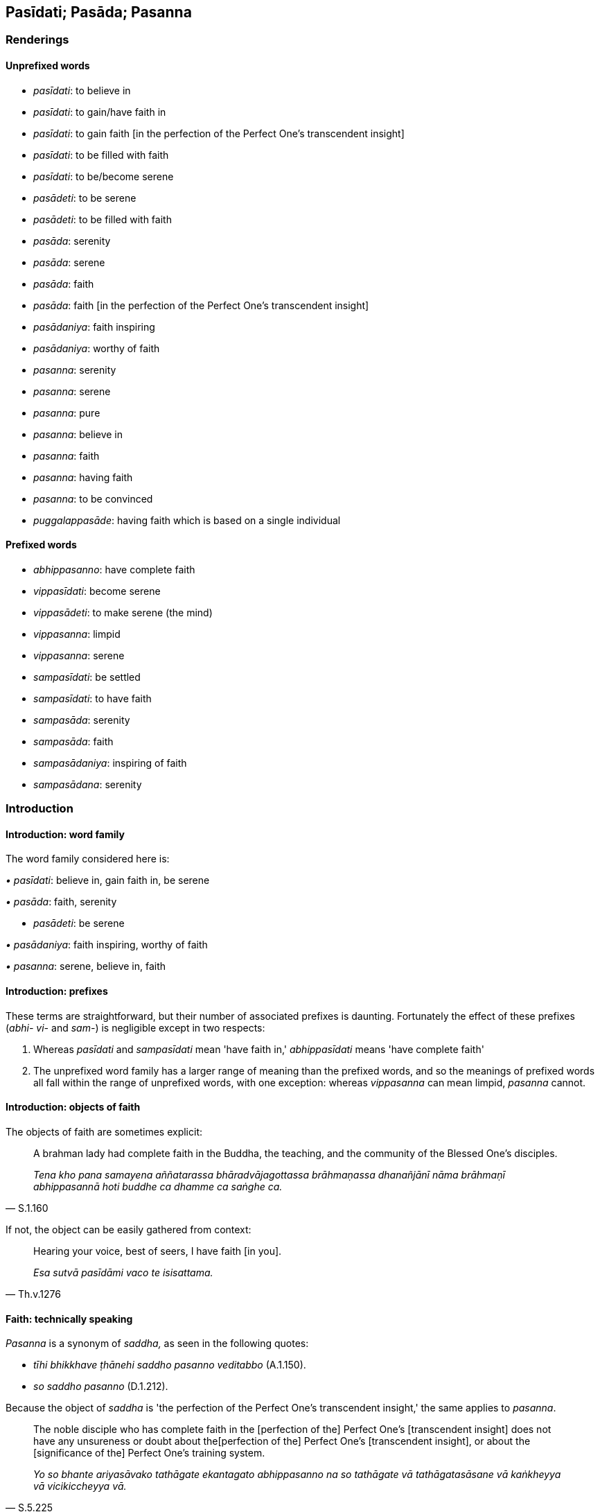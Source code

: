 == Pasīdati; Pasāda; Pasanna

=== Renderings

==== Unprefixed words

- _pasīdati_: to believe in

- _pasīdati_: to gain/have faith in

- _pasīdati_: to gain faith [in the perfection of the Perfect One's 
transcendent insight]

- _pasīdati_: to be filled with faith

- _pasīdati_: to be/become serene

- _pasādeti_: to be serene

- _pasādeti_: to be filled with faith

- _pasāda_: serenity

- _pasāda_: serene

- _pasāda_: faith

- _pasāda_: faith [in the perfection of the Perfect One's transcendent insight]

- _pasādaniya_: faith inspiring

- _pasādaniya_: worthy of faith

- _pasanna_: serenity

- _pasanna_: serene

- _pasanna_: pure

- _pasanna_: believe in

- _pasanna_: faith

- _pasanna_: having faith

- _pasanna_: to be convinced

- _puggalappasāde_: having faith which is based on a single individual

==== Prefixed words

- _abhippasanno_: have complete faith

- _vippasīdati_: become serene

- _vippasādeti_: to make serene (the mind)

- _vippasanna_: limpid

- _vippasanna_: serene

- _sampasīdati_: be settled

- _sampasīdati_: to have faith

- _sampasāda_: serenity

- _sampasāda_: faith

- _sampasādaniya_: inspiring of faith

- _sampasādana_: serenity

=== Introduction

==== Introduction: word family

The word family considered here is:

_• pasīdati_: believe in, gain faith in, be serene

_• pasāda_: faith, serenity

- _pasādeti_: be serene

_• pasādaniya_: faith inspiring, worthy of faith

_• pasanna_: serene, believe in, faith

==== Introduction: prefixes

These terms are straightforward, but their number of associated prefixes is 
daunting. Fortunately the effect of these prefixes (_abhi- vi-_ and _sam-_) is 
negligible except in two respects:

1. Whereas _pasīdati_ and _sampasīdati_ mean 'have faith in,' 
_abhippasīdati_ means 'have complete faith'

2. The unprefixed word family has a larger range of meaning than the prefixed 
words, and so the meanings of prefixed words all fall within the range of 
unprefixed words, with one exception: whereas _vippasanna_ can mean limpid, 
_pasanna_ cannot.

==== Introduction: objects of faith

The objects of faith are sometimes explicit:

[quote, S.1.160]
____
A brahman lady had complete faith in the Buddha, the teaching, and the 
community of the Blessed One's disciples.

_Tena kho pana samayena aññatarassa bhāradvājagottassa brāhmaṇassa 
dhanañjānī nāma brāhmaṇī abhippasannā hoti buddhe ca dhamme ca 
saṅghe ca._
____

If not, the object can be easily gathered from context:

[quote, Th.v.1276]
____
Hearing your voice, best of seers, I have faith [in you].

_Esa sutvā pasīdāmi vaco te isisattama._
____

==== Faith: technically speaking

_Pasanna_ is a synonym of _saddha,_ as seen in the following quotes:

- _tīhi bhikkhave ṭhānehi saddho pasanno veditabbo_ (A.1.150).

- _so saddho pasanno_ (D.1.212).

Because the object of _saddha_ is 'the perfection of the Perfect One's 
transcendent insight,' the same applies to _pasanna_.

[quote, S.5.225]
____
The noble disciple who has complete faith in the [perfection of the] Perfect 
One's [transcendent insight] does not have any unsureness or doubt about the 
&#8203;[perfection of the] Perfect One's [transcendent insight], or about the 
&#8203;[significance of the] Perfect One's training system.

_Yo so bhante ariyasāvako tathāgate ekantagato abhippasanno na so tathāgate 
vā tathāgatasāsane vā kaṅkheyya vā vicikiccheyya vā._
____

[quote, Th.v.673]
____
Having heard the teaching of great flavour, I have even more faith [in the 
perfection of the Perfect One's transcendent insight].

_Esa bhiyyo pasīdāmi sutvā dhammaṃ mahārasaṃ._
____

==== Introduction: aveccappasāda

_Aveccappasāda_ is presented separately, sv _Aveccappasāda_.

=== Illustrations: abhippasanno

.Illustration
====
abhippasannā

have complete faith in
====

[quote, M.1.502]
____
Many learned _khattiyas_, brahmans, householders and ascetics have complete 
faith in Master Gotama.

_bahū hi tassa bhoto gotamassa khattiyapaṇḍitāpi 
brāhmaṇapaṇḍitāpi gahapatipaṇḍitāpi samaṇapaṇḍitāpi 
abhippasannā._
____

.Illustration
====
abhippasanno

have complete faith
====

[quote, D.2.206]
____
From the time when I had complete faith in the Blessed One, from then on for a 
long time I have perceived that I will not be reborn in the plane of damnation, 
that [I will not go to] the plane of damnation.

_Yadagge ahaṃ bhante bhagavati ekantagato abhippasanno tadagge ahaṃ bhante 
dīgharattaṃ avinipāto avinipātaṃ sañjānāmi._
____

.Illustration
====
abhippasannā

complete faith in
====

[quote, D.1.116]
____
Truly sirs, many devas and men have complete faith in the ascetic Gotama

_Samaṇe khalu bho gotame bahū devā manussā ca abhippasannā._
____

.Illustration
====
abhippasannā

complete faith in
====

[quote, D.1.211]
____
This Nāḷandā is rich, prosperous, populous, and crowded with people with 
complete faith in the Blessed One. It were well if the Blessed One got a 
bhikkhu to perform superhuman displays of psychic power. In this way even more 
people in Nāḷandā would have complete faith in the Blessed One.

_ayaṃ bhante nāḷandā iddhā ceva thitā ca bahujanā ākiṇṇamanussā 
bhagavati abhippasannā. Sādhu bhante bhagavā ekaṃ bhikkhuṃ samādisatu 
yo uttarimanussadhammā iddhipāṭihāriyaṃ karissati. Evāyaṃ nāḷandā 
bhiyyosomattāya bhagavati abhippasīdissatī ti._
____

.Illustration
====
abhippasanno

complete faith in
====

[quote, M.2.146]
____
The matted-hair ascetic had complete faith in the brahman Sela.

_tena kho pana samayena keṇiyo jaṭilo sele brāhmaṇe abhippasanno hoti._
____

=== Illustrations: vippasīdati

.Illustration
====
sammāvippasīdati

become serene
====

[quote, D.2.216]
____
As he abides contemplating the nature of the body internally he becomes 
perfectly inwardly collected and perfectly serene. Being thus perfectly 
inwardly collected and perfectly serene he arouses knowledge and vision 
externally of others' bodies [according to reality].

_Ajjhattaṃ kāye kāyānupassī viharanto tattha sammāsamādhiyati 
sammāvippasīdati. So tattha sammā samāhito sammāvippasanno bahiddhā 
parakāye ñāṇadassanaṃ abhinibbatteti._
____

.Illustration
====
vippasīdati

become serene
====

• When Master Gotama is spoken to offensively the colour of his skin 
brightens and his countenance becomes serene as is to be expected of one who is 
accomplished and perfectly enlightened. +
☸ _chavivaṇṇo ceva pariyodāyati mukhavaṇṇo ca vippasīdati_, _yathā 
taṃ arahato sammā sambuddhassa_ (M.1.250).

.Illustration
====
vippasīdati

become serene
====

[quote, A.5.342]
____
One who practises [unlimited, all-encompassing] goodwill, their countenance 
becomes serene

_mettāya bhikkhave cetovimuttiyā āsevitāya bhāvitāya... mukhavaṇṇo 
vippasīdati._
____

=== Illustrations: vippasādeti

.Illustration
====
vippasādehi

make serene
====

[quote, Sn.v.506]
____
Make offerings, Māgha, and while offering make your mind serene in every 
respect

_yajassu yajamāno sabbattha ca vippasādehi cittaṃ._
____

=== Illustrations: vippasannaṃ

.Illustration
====
vippasanno

limpid
====

[quote, D.1.76]
____
Just as if there were a gem, a beryl, exquisite, of genuine quality, a well-cut 
octahedron, translucent, limpid, unblemished, excellent in every respect, 
strung on a blue, yellow, white, or orange cord

_Seyyathā pi mahārāja maṇi veḷuriyo subho jātimā aṭṭhaṃso 
suparikammakato accho vippasanno anāvilo sabbākārasampanno tatra'ssa 
suttaṃ āvutaṃ nīlaṃ vā pītaṃ vā lohitaṃ vā odātaṃ vā 
paṇḍusuttaṃ vā._
____

.Illustration
====
vippasanno

limpid
====

[quote, D.1.84]
____
Just as in a mountain valley there were a lake of water, crystal clear, limpid, 
unturbid, and a man standing on the bank with eyes to see should perceive the 
oysters and shells, the gravel and pebbles, and shoals of fish as they move 
about or lie within it.

_Seyyathā pi mahārāja pabbatasaṅkhepe udakarahado accho vippasanno 
anāvilo. Tattha cakkhumā puriso tīre ṭhito passeyya sippisambūkampi 
sakkharakaṭhalampi macchagumbampi carantampi tiṭṭhantamp._
____

.Illustration
====
vippasannā

limpid
====

[quote, Ud.84]
____
As Venerable Ānanda approached, that shallow water, stirred up by the wheels 
and flowing muddied, flowed crystal clear, limpid, and pure.

_Atha kho sā nadī cakkacchinnā parittā luḷitā āvilā sandamānā 
āyasmante ānande upasaṅkamante acchā vippasannā anāvilā sandati._
____

.Illustration
====
vippasanna

limpid
====

[quote, S.5.125]
____
Bowl of water that is crystal clear, limpid, unturbid, set out in the light.

_udapatto accho vippasanno anāvilo āloke nikkhitto._
____

.Illustration
====
vippasanna

serene
====

[quote, M.2.196]
____
&#8203;[One whose mind is] as stainless as the moon, purified, serene, and free of 
impurity

_candaṃ va vimalaṃ suddhaṃ vippasannamanāvilaṃ._
____

.Illustration
====
vippasannāni

serene
====

• Your faculties are serene, your countenance is pure and bright. Under whom 
have you gone forth friend? +
_*☸* vippasannāni kho te āvuso indriyāni parisuddho chavivaṇṇo 
pariyodāto. Kaṃsi tvaṃ āvuso uddissa pabbajito_ (M.1.171).

.Illustration
====
vippasannattā

serene
====

[quote, D.2.205]
____
The Blessed One's looks peaceful, his countenance is radiant, his faculties are 
serene.

_Upasantapadisso bhante bhagavā bhātiriva bhagavato mukhavaṇṇo 
vippasannattā indriyānaṃ._
____

.Illustration
====
vippasannaṃ serene

____
The assembly of bhikkhus remained completely silent like a serene lake

_rahadamiva vippasannaṃ_
____

[quote

D.1.50]
====

____
The king wished that Prince Udāyibhaddo were possessed of such peacefulness.

_iminā me upasamena udāyibhaddo kumāro samannāgato hotu yenetarahi 
upasamena bhikkhusaṅgho samannāgato ti._
____

.Illustration
====
vippasanna

serene
====

[quote, S.5.144]
____
Bhikkhus, those bhikkhus abide contemplating the nature of the body, vigorously 
applied [to the practice], fully conscious, mentally concentrated, serene, 
inwardly collected, inwardly undistracted, in order to know the body according 
to reality.

_kāye kāyānupassino viharatha ātāpino sampajānā ekodibhūtā 
vippasannacittā samāhitā ekaggacittā kāyassa yathābhūtaṃ ñāṇāya._
____

.Illustration
====
vippasanno

serene
====

[quote, Th.v.1008]
____
Inwardly at peace, free of vexation, with a serene and undefiled [mind]

_Upasanto anāyāso vippasanno anāvilo._
____

.Illustration
====
vippasannena

serene
====

[quote, It.19]
____
Rid of the stain of stinginess, with a serene mind, he would give at the right 
time to the Noble Ones where giving is of great fruit.

_Vineyyuṃ maccheramalaṃ vippasannena cetasā +
Dajjuṃ kālena ariyesu yattha dinnaṃ mahapphalaṃ._
____

Comment:

[quote, Sn.v.506]
____
'Make offerings, Māgha, and while offering make your mind serene in every 
respect. For one making offerings, the act of charity is the basis [for 
spiritual development]. Based on this one abandons one's spiritual flaws.

_Yajassu yajamāno sabbattha ca vippasādehi cittaṃ +
Ārammaṇaṃ yajamānassa yañño etthappatiṭṭhāya jahāti dosaṃ._
____

.Illustration
====
vippasannena

serene
====

[quote, Dh.v.79]
____
One who drinks the teaching sleeps well, with a serene mind.

_Dhammapīti sukhaṃ seti vippasannena cetasā._
____

=== Illustrations: sampasīdati

.Illustration
====
na sampasīdati

to be unsettled
====

____
One is unsure

_kaṅkhati_
____

____
one is doubtful about

_vicikicchati_
____

____
one is undecided

_nādhimuccati_
____

____
one is unsettled

_na sampasīdati_
____

[quote, D.3.217]
____
about the [nature of reality in the] periods of the past, the future, and the 
present

_atītaṃ vā addhānaṃ ārabbha kaṅkhati vicikicchati nādhimuccati na 
sampasīdati anāgataṃ vā addhānaṃ ārabbha kaṅkhati vicikicchati 
nādhimuccati na sampasīdati etarahi vā paccuppannaṃ addhānaṃ ārabbha 
kaṅkhati vicikicchati nādhimuccati na sampasīdati._
____

.Illustration
====
sampasīdati

to have faith [in the perfection of the Perfect One's transcendent insight]
====

[quote, A.3.248]
____
Suppose a bhikkhu is unsure, doubtful, undecided about, and has no faith in the 
&#8203;[perfection of the] Teacher's [transcendent insight], his mind is not inclined 
to vigorous endeavour, application, perseverance, and inward striving

_Idha bhikkhave bhikkhu satthari kaṅkhati vicikicchati nādhimuccati na 
sampasīdati. Yo so bhikkhave bhikkhu satthari kaṅkhati vicikicchati 
nādhimuccati na sampasīdati tassa cittaṃ na namati ātappāya anuyogāya 
sātaccāya padhānāya._
____

.Illustration
====
sampasīdati

to have faith [in the perfection of the Perfect One's transcendent insight]
====

• In this regard a bhikkhu is not unsure or doubtful about the [perfection of 
the] Teacher's [transcendent insight], he is decided about him, has faith in 
him. +
_Idha bhikkhave bhikkhu satthari na kaṅkhati na vicikicchati adhimuccati 
sampasīdati_ (A.5.19).

=== Illustrations: sampasāda

.Illustration
====
sampasāde

serenity
====

____
Practising and frequently abiding in this way, his mind becomes serene through 
that practice of spiritual development.

_Tassa evaṃ paṭipannassa tabbahulavihārino āyatane cittaṃ pasīdati._
____

[quote, M.2.262]
____
When there is serenity, he either attains the Imperturbable now, or else he is 
intent upon discernment.

_Sampasāde sati etarahi vā āneñjaṃ samāpajjati paññāya vā 
adhimuccati._
____

.Illustration
====
sampasādaṃ

faith
====

____
This was how Venerable Sāriputta proclaimed his faith face to face with the 
Blessed One.

_Itihidaṃ āyasmā sāriputto bhagavato sammukhā sampasādaṃ pavedesi._
____

[quote, D.3.116]
____
And so the name for this exposition is The Inspiring of Faith

_Tasmā imassa veyyākaraṇassa sampasādaniyantveva adhivacananti._
____

.Illustration
====
sampasādaṃ

faith
====

____
Those devas who, having lived the religious life under the Blessed One, had 
recently appeared in the Tāvatiṃsā Heaven, outshone the other devas in 
brightness and glory. And for that reason the Tāvatiṃsā devas were pleased, 
happy, filled with rapture and joy

_attamanā honti pamuditā pītisomanassajātā_
____

____
They said 'The deva hosts are growing; the āsura hosts are declining.'

_Dibbā vata bho kāyā paripūranti hāyanti asurā kāyā_
____

[quote, D.2.208]
____
Then Sakka, Lord of the Devas, realising the faith of the Tāvatiṃsā devas, 
uttered these verses of rejoicing

_devānaṃ tāvatiṃsānaṃ sampasādaṃ viditvā imāhi gāthāhi anumodi._
____

=== Illustrations: sampasādana

.Illustration
====
sampasādanaṃ

serenity
====

[quote, S.5.307]
____
With the subsiding of thinking and pondering, and [the development of] internal 
serenity and concentration, he enters and abides in second jhāna which is 
without thinking and pondering, and is filled with rapture and physical 
pleasure born of inward collectedness.

_Vitakkavicārānaṃ vūpasamā ajjhattaṃ sampasādanaṃ cetaso 
ekodibhāvaṃ avitakkaṃ avicāraṃ samādhijaṃ pītisukhaṃ 
dutiyajjhānaṃ upasampajja viharati._
____

=== Illustrations: pasīdati

.Illustration
====
pasīdanti

believe in
====

____
The religious philosophers outside this [training system] believe in dogmatic 
views.

_Ito bahiddhā pāsaṇḍā diṭṭhīsu pasīdanti te_
____

[quote, S.1.133]
____
I do not approve of their teachings; they are ignorant of the Buddha's teaching.

_na tesaṃ dhammaṃ rocemi na te dhammassa kovidā._
____

.Illustration
====
pasīdati

to gain faith in
====

____
As the teacher explains the teaching, through transcendent insight into a 
certain one of those teachings the bhikkhu comes to a conclusion about the 
teachings

_so tasmiṃ dhamme abhiññāya idhekaccaṃ dhammaṃ dhammesu niṭṭhaṃ 
gacchati_
____

____
He gains faith in the Teacher thus

_satthari pasīdati_
____

[quote, M.1.319]
____
The Blessed One is perfectly enlightened. The teaching is well explained by the 
Blessed One. The community of disciples is applied to an excellent practice

_sammāsambuddho bhagavā svākkhāto bhagavatā dhammo supaṭipanno saṅgho 
ti._
____

.Illustration
====
pasīdanti

to gain faith
====

[quote, It.11]
____
When the community of bhikkhus is divided, those without faith do not gain 
faith, and some with faith start wavering.

_Saṅghe kho pana bhikkhave bhinne... Tattha appasannā ceva nappasīdanti. 
Pasannānañca ekaccānaṃ aññathattaṃ hotī ti._
____

.Illustration
====
pasīdati

to gain faith [in the perfection of the Perfect One's transcendent insight]
====

[quote, A.2.37]
____
He explained the noble practice which is of benefit to devas and men, hearing 
and understanding which the manyfolk gain faith [in the perfection of the 
Perfect One's transcendent insight].

_Hitaṃ devamanussānaṃ ñāyaṃ dhammaṃ pakāsayī_ +
_Yaṃ ve disvā ca sutvā ca pasīdati bahujjano._
____

.Illustration
====
pasīdi

to be filled with faith [in him]
====

When I first saw the Blessed One a long way off, at the mere sight of him my 
mind was filled with faith [in him] (_cittaṃ pasīdi_). This is the first 
astounding and extraordinary quality found in me. Then with a mind filled with 
faith (_pasannacitto_) I paid respect to the Blessed One... When he knew my 
mind was ready, teachable, free of the five hindrances, uplifted, and serene 
(_pasannacittaṃ_), then he preached the religious discourse unique to the 
Buddhas (A.4.209-210).

.Illustration
====
pasīdanti

become serene
====

[quote, S.1.76]
____
Such a sacrifice is truly vast and the devas, too, become serene.

_Yañño ca vipulo hoti pasīdanti ca devatā ti._
____

.Illustration
====
pasīdati

to become serene
====

[quote, Th.v.706]
____
Those we slaughtered in the past, either for sacrifice or for robbery, were 
paralysed with fear. They trembled and wailed. But with you, you are fearless. 
Your countenance is even more serene. Why do you not weep when in such danger?

_Tassa te natthī bhītattaṃ bhiyyo vaṇṇo pasīdati +
Kasmā na paridevesi evarūpe mahabbhaye._
____

.Illustration
====
pasīdatī

to be serene
====

____
"Those who dwell deep in the forest, peaceful, leading the religious life, 
eating but a single meal a day: why is their countenance so serene?"

_kena vaṇṇo pasīdatī ti_
____

• "They do not grieve over the past, nor do they long for the future. They 
maintain themselves with what is present. Hence their countenance is so 
serene."* +
☸* _Atītaṃ nānusocanti nappajappanti'nāgataṃ +
Paccuppannena yāpenti tena vaṇṇo pasīdati_ (S.1.5).

.Illustration
====
pasīdati

to become serene
====

[quote, Sn.v.434]
____
&#8203;[But] as the flesh wastes away, my mind becomes serene. My mindfulness, 
penetrative discernment, and inward collectedness stand firmly all the more.

_Maṃsesu khīyamānesu bhiyyo cittaṃ pasīdati +
Bhiyyo sati ca paññā ca samādhi mama tiṭṭhati._
____

.Illustration
====
pasīdati

to become serene
====

[quote, M.1.435]
____
When the teaching is being explained to someone to put an end to personal 
identity, if his mind does not become energised, serene, settled, and intent 
upon it then he can be regarded as like a feeble man.

_Evameva kho ānanda yassa kassaci sakkāya nirodhāya dhamme desiyamāne 
cittaṃ na pakkhandati nappasīdati na santiṭṭhati na vimuccati (read as 
adhimuccati. See IGPT sv Adhimuccati). Seyyathā pi so dubbalako puriso evamete 
daṭṭhabbā._
____

.Illustration
====
pasīdati

to become serene
====

[quote, A.3.245]
____
In this regard, when a bhikkhu is contemplating sensuous pleasure, his mind is 
not energised, nor does it becomes serene, settled, intent upon it. But when 
contemplating the practice of unsensuousness his mind becomes energised, 
serene, settled, and intent upon it.

_Idha bhikkhave bhikkhuno kāmaṃ manasikaroto kāmesu cittaṃ na pakkhandati 
nappasīdati na santiṭṭhati na vimuccati (read as adhimuccati. See IGPT sv 
Adhimuccati). Nekkhammaṃ kho panassa manasikaroto nekkhamme cittaṃ 
pakkhandati pasīdati santiṭṭhati vimuccati (read as adhimuccati. See IGPT 
sv Adhimuccati)._
____

.Illustration
====
pasīdati

to become serene
====

Further, Ānanda, the bhikkhu, ignoring the perception of the state of 
awareness of nonexistence and of the state of awareness neither having nor 
lacking perception, he focuses undistractedly on the inward collectedness that 
is focused upon the unabiding [phenomena].

[quote, M.3.108]
____
His mind becomes energised, serene, settled, and intent upon inward 
collectedness that is focused upon the unabiding [phenomena].

_Tassa animitte cetosamādhimhi cittaṃ pakkhandati pasīdati santiṭṭhati 
adhimuccati._
____

.Illustration
====
pasīdati

to become serene
====

[quote, A.4.61]
____
One gives thinking, 'When this gift is given, my mind will become serene. 
Satisfaction and joy will arise in me

_imaṃ me dānaṃ dadato cittaṃ pasīdati attamanatā somanassaṃ 
upajāyatī ti._
____

.Illustration
====
pasīdati

to become serene
====

____
As he reflects on the [perfection of the] Perfect One's [transcendent insight] 
his mind becomes serene;

_Tassa tathāgataṃ anussarato cittaṃ pasīdati._
____

____
gladness arises

_pāmujjaṃ uppajjati._
____

[quote, A.1.207]
____
the spiritual defilements are abandoned

_ye cittassa upakkilesā te pahīyanti._
____

.Illustration
====
pasīdeyyā

to become serene
====

[quote, D.1.47]
____
Can we not today honour some ascetic or Brahmanist through whom our mind would 
become serene?

_kannu khvajja samaṇaṃ vā brāhmaṇaṃ vā payirupāseyyāma yanno 
payirupāsato cittaṃ pasīdeyyā ti._
____

=== Illustrations: pasādeti

.Illustration
====
pasādeti

to become serene
====

• In giving his mind becomes serene.* +
☸* _dadaṃ cittaṃ pasādeti_

[quote, A.4.244]
____
After giving he is pleased.

_datvā attamano hoti._
____

.Illustration
====
pasādenti

to become serene
====

• In thinking, 'This is the stupa of the Blessed One, the Arahant, the 
Perfectly Enlightened One,' Ānanda, the minds of the manyfolk become serene** +
☸** _Ayaṃ tassa bhagavato arahato sammāsambuddhassa thūpo ti ānanda 
bahū janā cittaṃ pasādenti_

[quote, D.2.143]
____
and having serene minds, with the demise of the body at death, they are reborn 
in the realm of happiness, in the heavenly worlds.

_te tatthacittaṃ pasādetvā kāyassa bhedā parammaraṇā sugatiṃ 
saggaṃ lokaṃ papajjanti._
____

.Illustration
====
pasādetvā

being filled with faith
====

[quote, Th.v.912]
____
Then I saw the Perfectly Enlightened One, the Teacher who is free of fear from 
any quarter. My mind being filled with faith in him, I went forth into the 
ascetic life.

_Athaddasāsiṃ sambuddhaṃ satthāraṃ akutobhayaṃ +
Tasmiṃ cittaṃ pasādetvā pabbajiṃ anagāriyaṃ._
____

=== Illustrations: pasāda

.Illustration
====
pasādaṃ

serenity
====

____
As a man afflicted by hunger and weakness may find a honey-cake, and wherever 
he tastes it, he enjoys a sweet delicious flavour.

_yato yato sāyetha labhateva sādhurasaṃ asecanakaṃ_
____

[quote, A.3.237]
____
Even so, whenever one hears Master Gotama's teaching... one wins satisfaction, 
and one attains mental serenity.

_yato yato tassa bhoto gotamassa dhammaṃ suṇāti... tato tato labhateva 
attamanataṃ labhati cetaso pasādaṃ._
____

.Illustration
====
pasādaye

serene
====

[quote, A.3.337]
____
Where one is happy even before the offering; where in giving one's mind is 
serene; where, having given, one is pleased: this is an accomplished act of 
generosity.

_Pubbeva dānā sumano dadaṃ cittaṃ pasādaye +
Datvā attamano hoti esā yaññassa sampadā._
____

.Illustration
====
pasādāya

inspire faith
====

[quote, A.1.98]
____
For two good reasons the Perfect One establishes training rules for his 
disciples. To inspire faith in those without faith; and to increase the faith 
of those with faith.

_Dveme bhikkhave atthavase paṭicca tathāgatena sāvakānaṃ sikkhāpadaṃ 
paññattaṃ. Katame dve? appasannānaṃ pasādāya pasannānaṃ 
bhiyyobhāvāya._
____

.Illustration
====
pasādaṃ

faith
====

Bhikkhus, possessed of two qualities a foolish, incompetent, ordinary person 
wanders about hurting and injuring himself; he is blameworthy, criticised by 
the wise, and begets much demerit. Which two? Through lack of investigation and 
penetration (_ananuvicca apariyogāhetvā_) he exhibits

• *•* faith in a matter that is not worthy of faith; +
☸ _appasādaniye ṭhāne pasādaṃ upadaṃseti_

[quote, A.1.90]
____
lack of faith in a matter that is worthy of faith.

_pasādaniye ṭhāne appasādaṃ upadaṃseti._
____

.Illustration
====
pasādaṃ

faith
====

____
The Blessed One has inspired in me

_ajanesi vata me bhante bhagavā samaṇesu_
____

____
an affection for ascetics

_samaṇapemaṃ_
____

____
faith in ascetics

_samaṇesu samaṇappasādaṃ_
____

[quote, M.1.368]
____
a respect for ascetics

_samaṇesu samaṇagāravaṃ._
____

.Illustration
====
puggalappasāde

having faith which is based on a single individual
====

____
Five dangers of having faith which is based on a single individual.

_Pañcime bhikkhave ādīnavā puggalappasāde. Katame pañca:_
____

[quote, A.3.270]
____
When a person's complete faith is based on a single individual (_puggale 
puggalo abhippasanno hoti_) and that person falls into an error such that the 
community of bhikkhus suspends him, then he will think: 'The community of 
bhikkhus has suspended he who is beloved and dear to me.' And he will be no 
more full of faith in the bhikkhus (_bhikkhūsu appasādabahulo hoti_), and 
from being without faith he will not follow other bhikkhus, and from not 
following other bhikkhus he will not hear the true teaching, and from not 
hearing the true teaching he will fall away from the true teaching.

_Yasmiṃ bhikkhave puggale puggalo abhippasanno hoti so tathārūpaṃ 
āpattiṃ āpanno hoti yathārūpāya āpattiyā saṅgho ukkhipati. Tassa 
evaṃ hoti: yo kho myāyaṃ puggalo piyo manāpo so saṅghena ukkhitto ti 
bhikkhūsu appasādabahulo hoti. Bhikkhūsu appasādabahulo samāno aññe 
bhikkhū na bhajati aññe bhikkhū na bhajanto saddhammaṃ na suṇāti 
saddhammaṃ asuṇanto saddhammā parihāyati. Ayaṃ bhikkhave paṭhamo 
ādīnavo puggalappasāde._
____

.Illustration
====
pasādā

faith
====

• There are three foremost kinds of faith** +
☸** _aggappasādā_

[quote, It.88]
____
Those who have faith in Buddha have faith in best. Those who have faith in best 
will have the best result

_ye bhikkhave buddhe pasannā agge te pasannā. Agge kho pana pasannānaṃ 
aggo vipāko hoti._
____

.Illustration
====
pasādo

faith
====

You, householder, do not have that lack of faith in the Buddha (_buddhe 
appasādena_) which the ignorant Everyman possesses because of which the 
latter, with the demise of the body at death, is reborn in hell (S.5.381).

=== Illustrations: pasādaniya

.Illustration
====
pasādaniye

worthy of faith
====

Bhikkhus, possessed of two qualities a foolish, incompetent, ordinary person 
wanders about hurting and injuring himself; he is blameworthy, criticised by 
the wise, and begets much demerit. Which two? Through lack of investigation and 
penetration (_ananuvicca apariyogāhetvā_) he exhibits

• *•* faith in a matter that is not worthy of faith +
☸ _appasādaniye ṭhāne pasādaṃ upadaṃseti_

[quote, A.1.90]
____
lack of faith in a matter that is worthy of faith

_pasādaniye ṭhāne appasādaṃ upadaṃseti._
____

.Illustration
====
pasādaniye

faith inspiring
====

____
That bhikkhu should then direct his mind towards some faith inspiring 
meditation object.

_kismiñcideva pasādaniye nimitte cittaṃ paṇidahitabbaṃ_
____

[quote, S.5.156]
____
When he directs his mind to some faith inspiring meditation object, gladness 
arises.

_tassa kismicideva pasādanīye nimitte cittaṃ paṇidahato pāmujjaṃ 
jāyati._
____

.Illustration
====
pasādaniyā

faith inspiring
====

____
The Blessed One declared ten faith inspiring qualities (_dasa pasādaniyā 
dhammā_) that if they are found in someone, we honour, revere, respect, and 
venerate him:

_dasa pasādaniyā dhammā akkhātā_
____

(Namely: virtue, learning, contentment, four jhānas, psychic powers, divine 
ear, knowledge of others' minds, recollects many past lives, sees beings' death 
and rebirth, destruction of perceptually obscuring states) (M.3.11).

.Illustration
====
pasādaniyaṃ faith inspiring

[quote

Th.v.591]
====

____
Undertaking [what is virtuous], refraining [what is unvirtuous], having a 
deportment that is faith inspiring, and being applied to the higher mental 
states, this is fitting for an ascetic.

_Cārittaṃ atha vārittaṃ iriyāpathiyaṃ pasādaniyaṃ +
Adhicitte ca āyogo etaṃ samaṇassa patirūpaṃ._
____

.Illustration
====
pasādaniyaṃ faith inspiring

____
You will see the Blessed One

_dakkhissasi tvaṃ soṇa taṃ bhagavantaṃ_
____

____
who is beautifully behaved

faith inspiring,
====

_pāsādikaṃ pasādaniyaṃ_
____

[quote, Ud.58]
____
who has peaceful [mental] faculties and a peaceful mind,

_santindriyaṃ santamānasaṃ._
____

.Illustration
====
pasādaniyaṃ faith inspiring

[quote

A.2.38]
====

____
The brahman Doṇa followed the Blessed One's footprints and saw him sitting at 
the root of some tree, beautifully behaved, faith inspiring, with peaceful 
&#8203;[mental] faculties and a peaceful mind

_pāsādikaṃ pasādaniyaṃ santindriyaṃ santamānasaṃ._
____

=== Illustrations: pasanno

.Illustration
====
pasannacittaṃ

serene
====

[quote, D.1.110]
____
When the Blessed One knew that Pokkharasāti's mind was ready, teachable, free 
of the five hindrances, uplifted, and serene, then he preached the religious 
discourse unique to the Buddhas:

_Yadā bhagavā aññāsi brāhmaṇaṃ pokkharasātiṃ kallacittaṃ 
muducittaṃ vinīvaraṇacittaṃ udaggacittaṃ pasannacittaṃ atha yā 
buddhānaṃ sāmukkaṃsikā dhammadesanā taṃ pakāsesi._
____

.Illustration
====
pasanna

serene
====

[quote, Sn.v.553]
____
You have serene eyes, a fair face

_pasannanetto sumukho._
____

.Illustration
====
pasannena

pure
====

If one speaks or acts with a defiled mind (_manasā ce paduṭṭhena bhāsati 
vā karoti vā_), suffering thence follows one as surely as the cartwheel 
follows the foot of the ox (Dh.v.1).

If one speaks or acts with a pure mind (_manasā ce pasannena bhāsati vā 
karoti vā_), happiness thence follows one as surely as one's never-departing 
shadow (Dh.v.2).

.Illustration
====
pasannena

pure
====

[quote, S.1.206]
____
If with a pure mind he teaches others, he does not become tethered [to them] by 
his tender concern and sympathy.

_Manasā ce pasannena yadaññamanusāsati +
Na tena hoti saṃyutto sānukampā anuddayāti._
____

.Illustration
====
pasannā

filled with faith
====

[quote, S.1.142]
____
Therefore, filled with faith, free of vacillation, present your offering to one 
who is worthy of gifts.

_Tasmiṃ pasannā avikampamānā +
patiṭṭhapesi dakkhiṇaṃ dakkhiṇeyye._
____

.Illustration
====
pasannacitto

filled with faith
====

He with a mind filled with faith who goes to the Buddha for refuge 
(_pasannacitto buddhaṃ saraṇaṃ gacchati_), the teaching, and the 
community of the Blessed One's disciples -- this is a sacrifice (_yañño_) 
which is greater (D.1.146).

.Illustration
====
pasanna

filled with faith
====

[quote, D.2.141]
____
Any who die whilst on pilgrimage to these shrines with a mind filled with 
faith, with the demise of the body at death, all will be reborn in the realm of 
happiness, in the heavenly worlds.

_Ye hi keci ānanda cetiyacārikaṃ āhiṇḍantā pasannacittā kālaṃ 
karissanti sabbe te kāyassa bhedā parammaraṇā sugatiṃ saggaṃ lokaṃ 
upapajjissanti ti._
____

.Illustration
====
pasannā

have faith
====

[quote, D.2.166]
____
Let stupas far and wide be established so that many people will have faith in 
the Seer.

_Vitthārikā hontu disāsu thūpā +
Bahū janā cakkhumato pasannā ti._
____

.Illustration
====
pasanno

faith
====

Four persons in the world:

____
He who guages by appearance, and whose faith is inspired by appearance

_rūpappamāṇo rūpappasanno_
____

____
He who guages by voice, and whose faith is inspired by voice

_ghosappamāṇo ghosappasanno_
____

____
He who guages by asceticism, and whose faith is inspired by asceticism

_lūkhappamāṇo lūkhappasanno_
____

[quote, A.2.71]
____
He who guages by the teaching, and whose faith is inspired by the teaching

_dhammappamāṇo dhammappasanno._
____

.Illustration
====
pasannaṃ

faith
====

____
In this regard, bhante, some issue concerning the teaching may arise. The 
Blessed One might take one side, and the bhikkhus' and bhikkhunīs' communities 
might take the other side. Whatever side the Blessed One would take, I would 
take that same side.

_Idha bhante kocideva dhammasamuppādo uppajjeyya ekato assa bhagavā ekato 
bhikkhusaṅgho ekato bhikkhunīsaṅgho ca yeneva bhagavā tenevāhaṃ 
assaṃ._
____

[quote, S.5.374]
____
Let the Blessed One remember me as one who has such faith in him.

_Evaṃ pasannaṃ maṃ bhante bhagavā dhāretu._
____

.Illustration
====
appasannā

have no faith in
====

Now, bhante, there are disciples of the Blessed One who live in remote forest 
abodes. And there are high ranking deities settled there who have no faith in 
the teaching of the Blessed One (_ye imasmiṃ bhagavato pāvacane 
appasannā_). To inspire faith in them (_tesaṃ pasādāya_), bhante, may the 
Blessed One learn this Āṭānāṭiyaṃ protection (D.3.195).

.Illustration
====
appasannā

those without faith
====

[quote, It.11]
____
When the community of bhikkhus is divided, those without faith do not gain 
faith, and some with faith start wavering.

_Tattha appasannā ceva nappasīdanti. Pasannānañca ekaccānaṃ 
aññathattaṃ hotī ti._
____

.Illustration
====
pasannā

faith
====

[quote, A.2.34]
____
Those with faith in the Buddha have faith in the best. They with faith in the 
best will have the best result.

_Ye bhikkhave buddhe pasannā agge te pasannā agge kho pana pasannānaṃ aggo 
vipāko hoti._
____

.Illustration
====
pasannānaṃ faith

[quote

A.1.26]
====

____
Foremost amongst my lay disciples whose faith is based on a single individual 
is Jīvaka Komārabhacca.

_Etadaggaṃ bhikkhave mama sāvakānaṃ upāsakānaṃ puggalappasannānaṃ 
yadidaṃ jīvako komārabhacco._
____

Compare:

[quote, A.3.270]
____
Five dangers of having faith which is based on a single individual

_Pañcime bhikkhave ādīnavā puggalappasāde._
____

.Illustration
====
pasanno

faith
====

[quote, A.1.150]
____
By three features a person with faith and confidence in the Perfect One is to 
be known.

_tīhi bhikkhave ṭhānehi saddho pasanno veditabbo._
____

.Illustration
====
pasannā

believe in
====

Devadatta promoted forest-dwelling, almsgathering, rag-robe wearing, tree-root 
dwelling, vegetarianism. He said it would be possible to create a schism with 
these five items because people believe in asceticism (_lukhappasannā hi 
āvuso manussā ti_) (Vin.2.197).

.Illustration
====
pasanno

convinced
====

[quote, D.2.149]
____
A state of unsureness has arisen in me. I am convinced that the ascetic Gotama 
can explain the issue so I might abandon that state of unsureness

_atthi ca me ayaṃ kaṅkhādhammo uppanno. Evaṃ pasanno ahaṃ samaṇe 
gotame pahoti me samaṇo gotamo tathā dhammaṃ desetuṃ yathāhaṃ imaṃ 
kaṅkhādhammaṃ pajaheyyan ti._
____

.Illustration
====
pasanno

convinced
====

Then Venerable Ānanda said this to the Blessed One:

-- 'It is astounding, bhante, it is extraordinary, bhante, I am convinced, 
bhante (_evaṃ pasanno ahaṃ bhante_), that in this assembly of bhikkhus 
there is not one bhikkhu in this assembly of bhikkhus who is unsure or 
uncertain about the [perfection of the] Buddha's [transcendent insight], or 
about the [significance of the] teaching, or about the [praiseworthiness of 
the] community of disciples' [application to the practice], or about the 
&#8203;[significance of the] Path and the practice.'

-- 'Out of faith, Ānanda, you speak (_pasādā kho tvaṃ ānanda vadesi_), 
but the Perfect One, Ānanda, has the actual knowledge that there is not one 
bhikkhu in this assembly of bhikkhus who is unsure or uncertain about the 
&#8203;[perfection of the] Buddha's [transcendent insight], or about the [significance 
of the] teaching, or about the [praiseworthiness of the] community of 
disciples' [application to the practice], or about the [significance of the] 
Path and the practice' (D.2.155).

.Illustration
====
pasanno

convinced
====

[quote, D.2.82]
____
-- I am convinced, Blessed One, that there never has been, there never will be, 
and there does not exist in the present another ascetic or Brahmanist who has 
greater transcendent insight regarding enlightenment than the Blessed One.

_evaṃ pasanno ahaṃ bhante bhagavatī na cāhu na ca bhavissati na cetarahi 
vijjati añño samaṇo vā brāhmaṇo bhagavatā bhiyyo'bhiññataro 
yadidaṃ sambodhiyanti._
____

